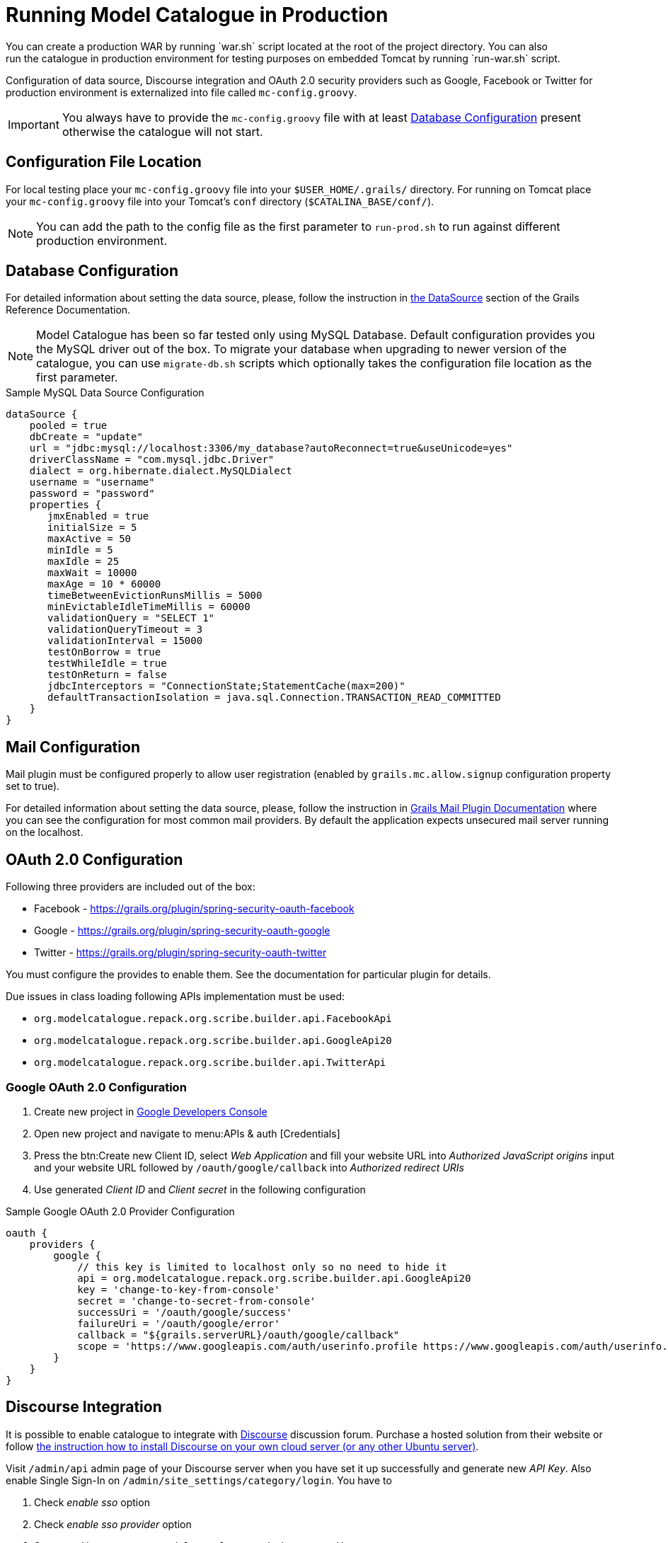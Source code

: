 = Running Model Catalogue in Production
You can create a production WAR by running `war.sh` script located at the root of the project directory. You can also
run the catalogue in production environment for testing purposes on embedded Tomcat by running `run-war.sh` script.
Configuration of data source, Discourse integration and OAuth 2.0 security providers such as Google, Facebook or Twitter
for production environment is externalized into file called `mc-config.groovy`.

IMPORTANT: You always have to provide the `mc-config.groovy` file with at least <<Database Configuration>> present
otherwise the catalogue will not start.

== Configuration File Location
For local testing place your `mc-config.groovy` file into your `$USER_HOME/.grails/` directory.
For running on Tomcat place your `mc-config.groovy` file into your Tomcat's `conf` directory (`$CATALINA_BASE/conf/`).

NOTE: You can add the path to the config file as the first parameter to `run-prod.sh` to run against different
production environment.

== Database Configuration
For detailed information about setting the data source, please, follow the instruction in
http://grails.github.io/grails-doc/2.4.3/guide/conf.html#dataSource[the DataSource] section of the Grails Reference
Documentation.

NOTE: Model Catalogue has been so far tested only using MySQL Database. Default configuration provides you the MySQL
driver out of the box. To migrate your database when upgrading to newer version of the catalogue, you can use `migrate-db.sh`
scripts which optionally takes the configuration file location as the first parameter.

.Sample MySQL Data Source Configuration
----
dataSource {
    pooled = true
    dbCreate = "update"
    url = "jdbc:mysql://localhost:3306/my_database?autoReconnect=true&useUnicode=yes"
    driverClassName = "com.mysql.jdbc.Driver"
    dialect = org.hibernate.dialect.MySQLDialect
    username = "username"
    password = "password"
    properties {
       jmxEnabled = true
       initialSize = 5
       maxActive = 50
       minIdle = 5
       maxIdle = 25
       maxWait = 10000
       maxAge = 10 * 60000
       timeBetweenEvictionRunsMillis = 5000
       minEvictableIdleTimeMillis = 60000
       validationQuery = "SELECT 1"
       validationQueryTimeout = 3
       validationInterval = 15000
       testOnBorrow = true
       testWhileIdle = true
       testOnReturn = false
       jdbcInterceptors = "ConnectionState;StatementCache(max=200)"
       defaultTransactionIsolation = java.sql.Connection.TRANSACTION_READ_COMMITTED
    }
}
----

== Mail Configuration
Mail plugin must be configured properly to allow user registration (enabled by `grails.mc.allow.signup` configuration
property set to true).

For detailed information about setting the data source, please, follow the instruction in
http://grails.org/plugins/mail[Grails Mail Plugin Documentation] where you can see the configuration for
most common mail providers. By default the application expects unsecured mail server running on the localhost.


== OAuth 2.0 Configuration
Following three providers are included out of the box:

 * Facebook - https://grails.org/plugin/spring-security-oauth-facebook
 * Google - https://grails.org/plugin/spring-security-oauth-google
 * Twitter - https://grails.org/plugin/spring-security-oauth-twitter

You must configure the provides to enable them. See the documentation for particular plugin for details.

Due issues in class loading following APIs implementation must be used:

 * `org.modelcatalogue.repack.org.scribe.builder.api.FacebookApi`
 * `org.modelcatalogue.repack.org.scribe.builder.api.GoogleApi20`
 * `org.modelcatalogue.repack.org.scribe.builder.api.TwitterApi`


=== Google OAuth 2.0 Configuration

 . Create new project in https://console.developers.google.com/project[Google Developers Console]
 . Open new project and navigate to menu:APIs & auth [Credentials]
 . Press the btn:Create new Client ID, select _Web Application_ and fill your website URL
   into _Authorized JavaScript origins_ input and your website URL followed by `/oauth/google/callback` into
   _Authorized redirect URIs_
 . Use generated _Client ID_ and _Client secret_ in the following configuration


.Sample Google OAuth 2.0 Provider Configuration
----
oauth {
    providers {
        google {
            // this key is limited to localhost only so no need to hide it
            api = org.modelcatalogue.repack.org.scribe.builder.api.GoogleApi20
            key = 'change-to-key-from-console'
            secret = 'change-to-secret-from-console'
            successUri = '/oauth/google/success'
            failureUri = '/oauth/google/error'
            callback = "${grails.serverURL}/oauth/google/callback"
            scope = 'https://www.googleapis.com/auth/userinfo.profile https://www.googleapis.com/auth/userinfo.email'
        }
    }
}
----


== Discourse Integration
It is possible to enable catalogue to integrate with http://www.discourse.org/[Discourse] discussion forum. Purchase
a hosted solution from their website or follow https://github.com/discourse/discourse/blob/master/docs/INSTALL-cloud.md[the
instruction how to install Discourse on your own cloud server (or any other Ubuntu server)].

Visit `/admin/api` admin page of your Discourse server when you have set it up successfully and generate new _API Key_.
Also enable Single Sign-In on `/admin/site_settings/category/login`. You have to

 . Check _enable sso_ option
 . Check _enable sso provider_ option
 . Set _sso url_ input to `<your model catalogue website>/sso/discourse`
 . Set _sso secret_


IMPORTANT: All catalogue users should have their emails set when the catalogue is integrated with Discourse.

.Discourse configuration
----
discourse {
    // URL where the discourse server is running
    url = "http://discourse.example.com/"
    api {
        // API Key generated at /admin/api
        key = "af9402ba45b8f4aff5a84bcdf6da85fc7548db746026c5095ed652d0f83fcd8b"
        // user to be used as an author for automatically generated posts
        user = "discourse"
    }
    users {
        // set the fallback email in case the email is not set in the catalogue
        // :username literal is replaced with the actual username
        // if you're using GMail or Google Apps Email you can use following pattern
        // as anything after plus sign is ignored
        fallbackEmail = 'your.name+:username@gmail.com'
    }
    sso {
        // sso key set at /admin/site_settings/category/login
        key = "notasecret"
    }
}
----

== Home Page Customisation

You can customize the text of the home page by setting HTML content into the `mc.welcome.jumbo` and `mc.welcome.info`
configuration properties. The `mc.welcome.jumbo` replaces content in the big grey box, the `mc.welcome.info` the
text under the big gray box.

== Relationship Types Synchronization
Relationship types are crutial part of the model catalogue. If you want to stay always synchronized with their
expected values, set `mc.sync.relationshipTypes` config property to `true`.

////
== Known Issues
=== Using Reverse Proxy to Map to Different Context Path
////

